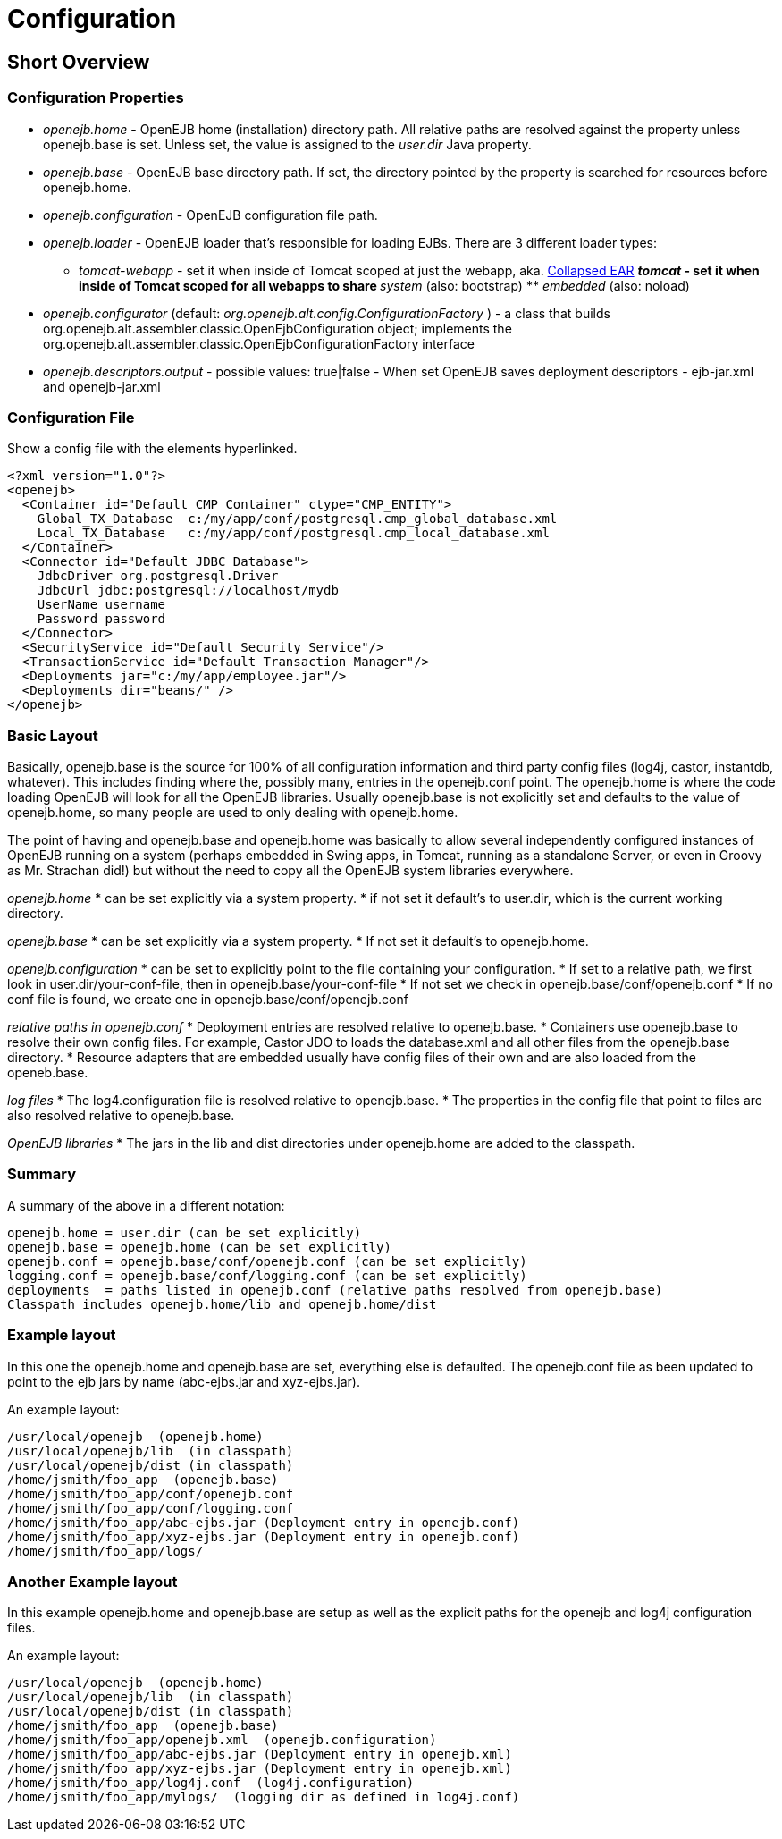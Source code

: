 = Configuration
:index-group: OpenEJB Standalone Server
:jbake-date: 2018-12-05
:jbake-type: page
:jbake-status: published

== Short Overview

=== Configuration Properties

* _openejb.home_ - OpenEJB home (installation) directory path. All
relative paths are resolved against the property unless openejb.base is
set. Unless set, the value is assigned to the _user.dir_ Java property.
* _openejb.base_ - OpenEJB base directory path. If set, the directory
pointed by the property is searched for resources before openejb.home.
* _openejb.configuration_ - OpenEJB configuration file path.
* _openejb.loader_ - OpenEJB loader that's responsible for loading EJBs.
There are 3 different loader types: +
** _tomcat-webapp_ - set it when inside of Tomcat scoped at just the
webapp, aka. xref:collapsed-ear.adoc[Collapsed EAR] ** _tomcat_ - set it
when inside of Tomcat scoped for all webapps to share ** _system_ (also:
bootstrap) ** _embedded_ (also: noload)
* _openejb.configurator_ (default:
_org.openejb.alt.config.ConfigurationFactory_ ) - a class that builds
org.openejb.alt.assembler.classic.OpenEjbConfiguration object;
implements the
org.openejb.alt.assembler.classic.OpenEjbConfigurationFactory interface
* _openejb.descriptors.output_ - possible values: true|false - When set
OpenEJB saves deployment descriptors - ejb-jar.xml and openejb-jar.xml

=== Configuration File

Show a config file with the elements hyperlinked.

[source,xml]
----
<?xml version="1.0"?>
<openejb>
  <Container id="Default CMP Container" ctype="CMP_ENTITY">
    Global_TX_Database  c:/my/app/conf/postgresql.cmp_global_database.xml
    Local_TX_Database   c:/my/app/conf/postgresql.cmp_local_database.xml
  </Container>
  <Connector id="Default JDBC Database">
    JdbcDriver org.postgresql.Driver
    JdbcUrl jdbc:postgresql://localhost/mydb
    UserName username
    Password password
  </Connector>
  <SecurityService id="Default Security Service"/>
  <TransactionService id="Default Transaction Manager"/>
  <Deployments jar="c:/my/app/employee.jar"/>
  <Deployments dir="beans/" />
</openejb>
----

=== Basic Layout

Basically, openejb.base is the source for 100% of all configuration
information and third party config files (log4j, castor, instantdb,
whatever). This includes finding where the, possibly many, entries in
the openejb.conf point. The openejb.home is where the code loading
OpenEJB will look for all the OpenEJB libraries. Usually openejb.base is
not explicitly set and defaults to the value of openejb.home, so many
people are used to only dealing with openejb.home.

The point of having and openejb.base and openejb.home was basically to
allow several independently configured instances of OpenEJB running on a
system (perhaps embedded in Swing apps, in Tomcat, running as a
standalone Server, or even in Groovy as Mr. Strachan did!) but without
the need to copy all the OpenEJB system libraries everywhere.

_openejb.home_ * can be set explicitly via a system property. * if not
set it default's to user.dir, which is the current working directory.

_openejb.base_ * can be set explicitly via a system property. * If not
set it default's to openejb.home.

_openejb.configuration_ * can be set to explicitly point to the file
containing your configuration. * If set to a relative path, we first
look in user.dir/your-conf-file, then in openejb.base/your-conf-file *
If not set we check in openejb.base/conf/openejb.conf * If no conf file
is found, we create one in openejb.base/conf/openejb.conf

_relative paths in openejb.conf_ * Deployment entries are resolved
relative to openejb.base. * Containers use openejb.base to resolve their
own config files. For example, Castor JDO to loads the database.xml and
all other files from the openejb.base directory. * Resource adapters
that are embedded usually have config files of their own and are also
loaded from the openeb.base.

_log files_ * The log4.configuration file is resolved relative to
openejb.base. * The properties in the config file that point to files
are also resolved relative to openejb.base.

_OpenEJB libraries_ * The jars in the lib and dist directories under
openejb.home are added to the classpath.

=== Summary

A summary of the above in a different notation:

[source,properties]
----
openejb.home = user.dir (can be set explicitly)
openejb.base = openejb.home (can be set explicitly)
openejb.conf = openejb.base/conf/openejb.conf (can be set explicitly)
logging.conf = openejb.base/conf/logging.conf (can be set explicitly)
deployments  = paths listed in openejb.conf (relative paths resolved from openejb.base)
Classpath includes openejb.home/lib and openejb.home/dist
----

=== Example layout

In this one the openejb.home and openejb.base are set, everything else
is defaulted. The openejb.conf file as been updated to point to the ejb
jars by name (abc-ejbs.jar and xyz-ejbs.jar).

An example layout:

[source,java]
----
/usr/local/openejb  (openejb.home)
/usr/local/openejb/lib  (in classpath)
/usr/local/openejb/dist (in classpath)
/home/jsmith/foo_app  (openejb.base)
/home/jsmith/foo_app/conf/openejb.conf
/home/jsmith/foo_app/conf/logging.conf
/home/jsmith/foo_app/abc-ejbs.jar (Deployment entry in openejb.conf)
/home/jsmith/foo_app/xyz-ejbs.jar (Deployment entry in openejb.conf)
/home/jsmith/foo_app/logs/
----

=== Another Example layout

In this example openejb.home and openejb.base are setup as well as the
explicit paths for the openejb and log4j configuration files.

An example layout:

[source,java]
----
/usr/local/openejb  (openejb.home)
/usr/local/openejb/lib  (in classpath)
/usr/local/openejb/dist (in classpath)
/home/jsmith/foo_app  (openejb.base)
/home/jsmith/foo_app/openejb.xml  (openejb.configuration)
/home/jsmith/foo_app/abc-ejbs.jar (Deployment entry in openejb.xml)
/home/jsmith/foo_app/xyz-ejbs.jar (Deployment entry in openejb.xml)
/home/jsmith/foo_app/log4j.conf  (log4j.configuration)
/home/jsmith/foo_app/mylogs/  (logging dir as defined in log4j.conf)
----
